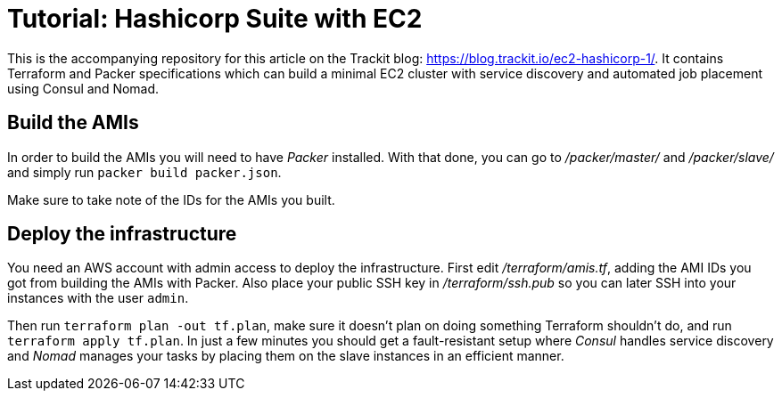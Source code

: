 = Tutorial: Hashicorp Suite with EC2

This is the accompanying repository for this article on the Trackit blog:
https://blog.trackit.io/ec2-hashicorp-1/. It contains Terraform and Packer
specifications which can build a minimal EC2 cluster with service discovery and
automated job placement using Consul and Nomad.

== Build the AMIs

In order to build the AMIs you will need to have _Packer_ installed. With that
done, you can go to _/packer/master/_ and _/packer/slave/_ and simply run
`packer build packer.json`.

Make sure to take note of the IDs for the AMIs you built.

== Deploy the infrastructure

You need an AWS account with admin access to deploy the infrastructure. First
edit _/terraform/amis.tf_, adding the AMI IDs you got from building the AMIs
with Packer. Also place your public SSH key in _/terraform/ssh.pub_ so you can
later SSH into your instances with the user `admin`.

Then run `terraform plan -out tf.plan`, make sure it doesn’t plan on doing
something Terraform shouldn’t do, and run `terraform apply tf.plan`. In just a
few minutes you should get a fault-resistant setup where _Consul_ handles
service discovery and _Nomad_ manages your tasks by placing them on the slave
instances in an efficient manner.
